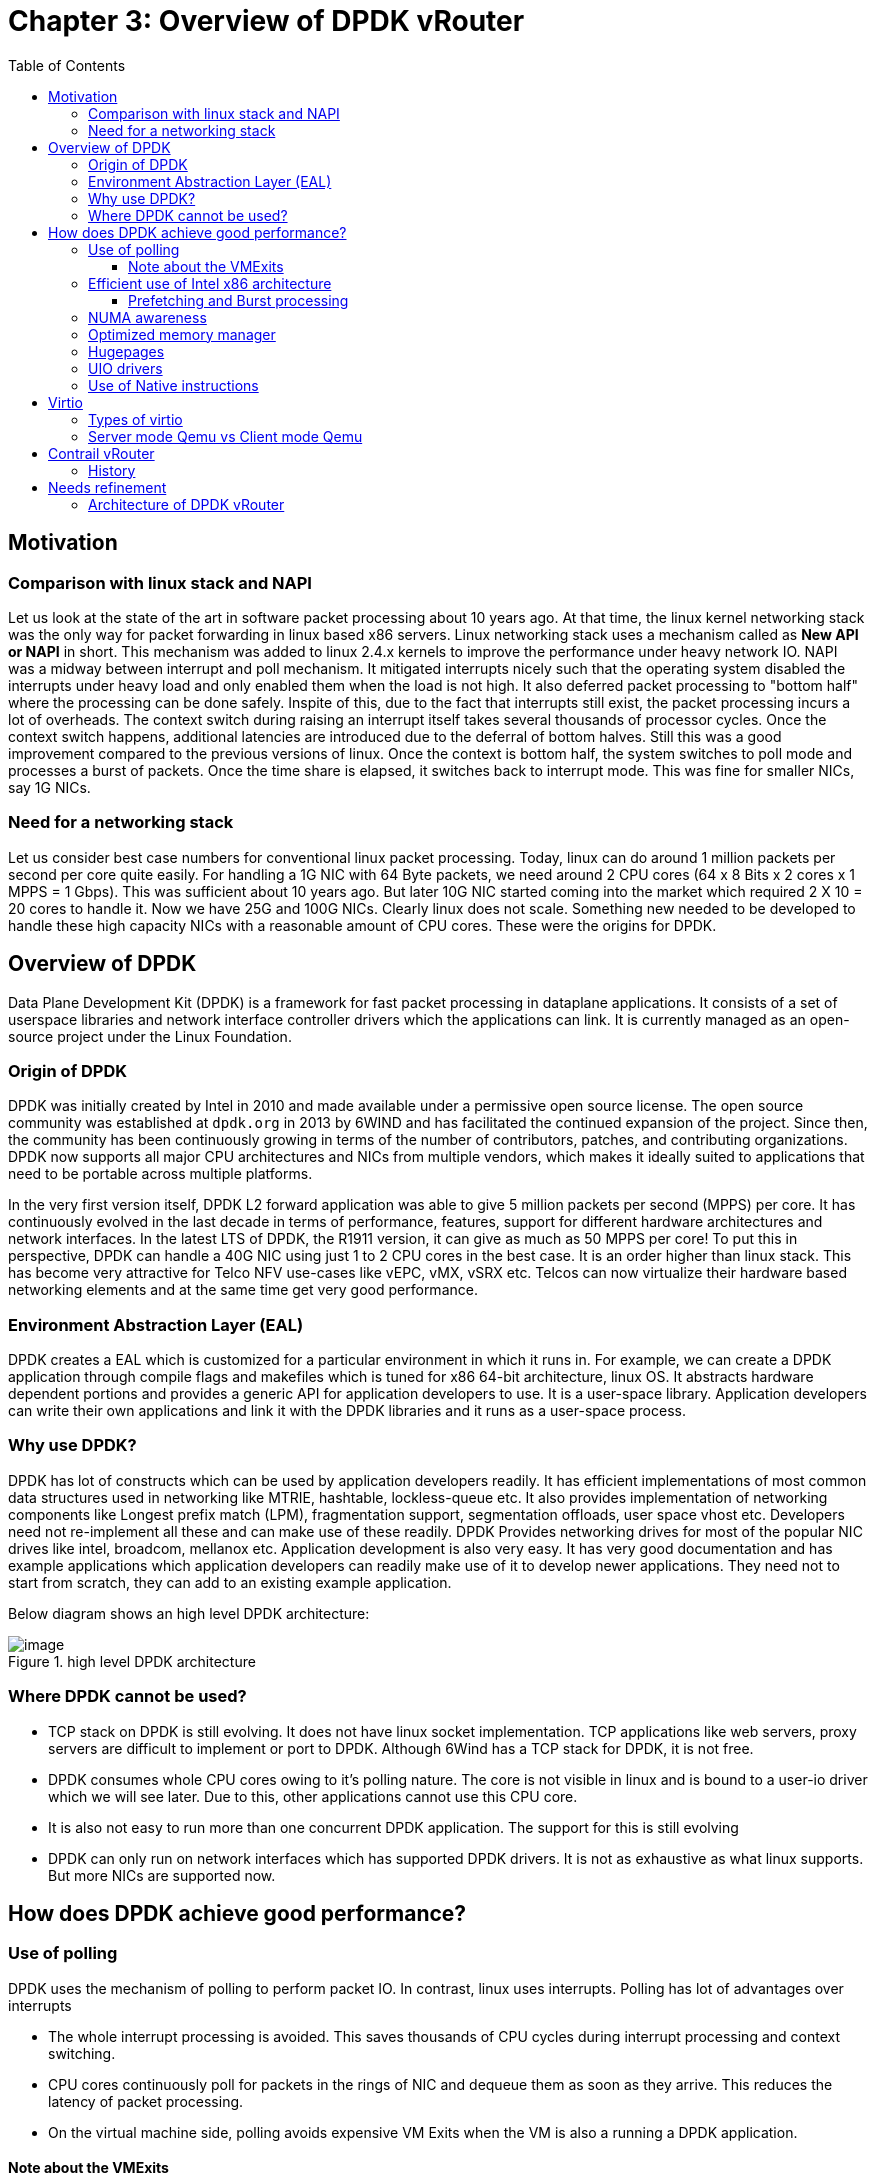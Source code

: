 = Chapter 3: Overview of DPDK vRouter
:doctype: book
:toc: right
:toclevels: 3
:data-uri:

== Motivation
=== Comparison with linux stack and NAPI
Let us look at the state of the art in software packet processing about 10 years ago. At that time, the linux kernel networking stack was the only way for packet forwarding in linux based x86 servers. Linux networking stack uses a mechanism called as  *New API or NAPI*  in short. This mechanism was added to linux 2.4.x kernels to improve the performance under heavy network IO. NAPI was a midway between interrupt and poll mechanism. It mitigated interrupts nicely such that the operating system disabled the interrupts under heavy load and only enabled them when the load is not high. It also deferred packet processing to "bottom half" where the processing can be done safely. Inspite of this, due to the fact that interrupts still exist, the packet processing incurs a lot of overheads. The context switch during raising an interrupt itself takes several thousands of processor cycles. Once the context switch happens, additional latencies are introduced due to the deferral of bottom halves. Still this was a good improvement compared to the previous versions of linux. Once the context is bottom half, the system switches to poll mode and processes a burst of packets. Once the time share is elapsed, it switches back to interrupt mode. This was fine for smaller NICs, say 1G NICs.

=== Need for a networking stack
Let us consider best case numbers for conventional linux packet processing. Today, linux can do around 1 million packets per second per core quite easily. For handling a 1G NIC with 64 Byte packets, we need around 2 CPU cores (64 x 8 Bits x 2 cores x 1 MPPS = 1 Gbps). This was sufficient about 10 years ago. But later 10G NIC started coming into the market which required 2 X 10 = 20 cores to handle it. Now we have 25G and 100G NICs. Clearly linux does not scale. Something new needed to be developed to handle these high capacity NICs with a reasonable amount of CPU cores. These were the origins for DPDK.

== Overview of DPDK
Data Plane Development Kit (DPDK) is a framework for fast packet processing in dataplane applications. It consists of a set of userspace libraries and network interface controller drivers which the applications can link. It is currently managed as an open-source project under the Linux Foundation.

=== Origin of DPDK
DPDK was initially created by Intel in 2010 and made available under a permissive open source license. The open source community was established at `dpdk.org` in 2013 by 6WIND and has facilitated the continued expansion of the project. Since then, the community has been continuously growing in terms of the number of contributors, patches, and contributing organizations. DPDK now supports all major CPU architectures and NICs from multiple vendors, which makes it ideally suited to applications that need to be portable across multiple platforms.

In the very first version itself, DPDK L2 forward application was able to give 5 million packets per second (MPPS) per core. It has continuously evolved in the last decade in terms of performance, features, support for different hardware architectures and network interfaces. In the latest LTS of DPDK, the R1911 version, it can give as much as 50 MPPS per core! To put this in perspective, DPDK can handle a 40G NIC using just 1 to 2 CPU cores in the best case. It is an order higher than linux stack. This has become very attractive for Telco NFV use-cases like vEPC, vMX, vSRX etc. Telcos can now virtualize their hardware based networking elements and at the same time get very good performance.

=== Environment Abstraction Layer (EAL)
DPDK creates a EAL which is customized for a particular environment in which it runs in. For example, we can create a DPDK application through compile flags and makefiles which is tuned for x86 64-bit architecture, linux OS. It abstracts hardware dependent portions and provides a generic API for application developers to use. It is a user-space library. Application developers can write their own applications and link it with the DPDK libraries and it runs as a user-space process. 

=== Why use DPDK? 
DPDK has lot of constructs which can be used by application developers readily. It has efficient implementations of most common data structures used in networking like MTRIE, hashtable, lockless-queue etc. It also provides implementation of networking components like Longest prefix match (LPM), fragmentation support, segmentation offloads, user space vhost etc. Developers need not re-implement all these and can make use of these readily. DPDK Provides networking drives for most of the popular NIC drives like intel, broadcom, mellanox etc. Application development is also very easy. It has very good documentation and has example applications which application developers can readily make use of it to develop newer applications. They need not to start from scratch, they can add to an existing example application.

Below diagram shows an high level DPDK architecture:

.high level DPDK architecture
image::../diagrams/ch3/DPDK_libraries.jpg[image]

=== Where DPDK cannot be used?
* TCP stack on DPDK is still evolving. It does not have linux socket implementation. TCP applications like web servers, proxy servers are difficult to implement or port to DPDK. Although 6Wind has a TCP stack for DPDK, it is not free.

* DPDK consumes whole CPU cores owing to it's polling nature. The core is not visible in linux and is bound to a user-io driver which we will see later. Due to this, other applications cannot use this CPU core.

* It is also not easy to run more than one concurrent DPDK application. The support for this is still evolving

* DPDK can only run on network interfaces which has supported DPDK drivers. It is not as exhaustive as what linux supports. But more NICs are supported now.

== How does DPDK achieve good performance?

=== Use of polling
DPDK uses the mechanism of polling to perform packet IO. In contrast, linux uses interrupts. Polling has lot of advantages over interrupts

* The whole interrupt processing is avoided. This saves thousands of CPU cycles during interrupt processing and context switching.
* CPU cores continuously poll for packets in the rings of NIC and dequeue them as soon as they arrive. This reduces the latency of packet processing.
* On the virtual machine side, polling avoids expensive VM Exits when the VM is also a running a DPDK application.

==== Note about the VMExits
Suppose a guest VM wants to send packet to host, it has to enqueue the packet to it's tx ring and raise an interrupt to the host and the later needs to dequeue it. This raising of the interrupt triggers a hypercall. Hypercall is like a system call to the hypervisor. Hypervisor then knows that the packet needs to be dequeued. This operation is called VM Exit and is very expensive. It is in the order of thousands of cycles and this whole overhead is avoided using polling. In polling, the cores continuously poll for packets in the rings and so there is no overhead of VMExits.

=== Efficient use of Intel x86 architecture

The diagram shows the typical cache and memory layout of a x86 server. The following are the ballpark latency numbers when there is a hit at different levels of caches or memory

* L1 cache hit: 7ns
* L2 cache hit: 11ns
* L3 cache hit: 30ns
* Main memory hit: 60ns
* Different socket: 100ns

image::../diagrams/ch3/x86_memory_layout.png[image]

These are very significant numbers. Let us take an example of 10G NIC. For 64 Byte packet, the Inter arrival rate is around 67ns. That means, every 67ns, there is a new packet arriving at the NIC. To get line rate, the software has to take the packet, process it and send it out in that time. That is the budget. If it does not meet the budget, there will be queueing and subsequently tail drops. If you see the above latency numbers, just a single cache miss is contributing to 60ns when it has to fetch it from main memory. If it has to fetch it from a different sockets, the latency is 100ns which overshoots the budget. 

So how does DPDK work? How does it get line rate? Earlier in the chapter, we saw the current DPDK versions are able to reach 50Mpps. 

DPDK solves this by using the below techniques

==== Prefetching and Burst processing

Let us say one core is trying to get a packet. It will take 60ns, but in the time it is fetching the packet, DPDK tries to fetch additional 'n' packets. It may not use it at that instant, but it wants to fetch it. So in the time, one packet is fetched, additional set of 'n' packets are fetched. So in the above example, in 60ns, it fetches, say 32 packets. This is called prefetching and burst processing and the packets it receives or sends at one instant is called burst size. By using this approach, the latency is amortized over the number of packets and DPDK is able to get good performance. 

=== NUMA awareness

DPDK is very NUMA aware. All allocations like mempool, mem ring, mbuf can be done on a per NUMA basis. Developers can specify which NUMA to allocate so as to get optimum performance. That is very important. DPDK can do this since it is highly customized and uses Intel architecture to a very good extent.

=== Optimized memory manager

DPDK has a highly optimized memory manager. DPDK works on a group of fixed size objects called a `mempool`. Every one of them are pre-allocated. DPDK does not encourage dynamic allocations because it consumes a lot of CPU cycles and is a speed killer. DPDK pre-allocates a set of `mbufs` and keeps it in a pool called `mempool`. `Mempool` has further optimizations. It is very cache friendly. Everything is alligned to the cache and has a some `mbufs` allocated for each DPDK thread or lcore. This mempool has a `ring` where all the objects are stored. This `ring` itself is a highly optimized lockless ring. This `ring` can be used to communicate with two or more lcores in a multi-producer/multi-consumer kind of scenario without locks. Locking of data structures is a speed killer. By avoiding locks, DPDK gets large performance gains. It makes use of `mempools` when we want to allocate a `mbuf` where packets are stored. Instead of allocating a single `mbuf`, we do a bulk allocation or bulk free. By doing this, it already have `mbufs` in the cache and becomes very cache friendly. 

=== Hugepages


Conventionally, linux works with 4086 byte pages. x86 has a hardware memory cache called Translation lookaside buffer or TLB. This is a fast cahce for page address and virtual addresses generated by the CPU. Once the CPU fetches a page, the address is cached by this TLB. And if the reference is made to the same page again, the memory manager looks up the TLB for the page. If found, multiple page table lookups are avoided. But if the TLB misses, the time it takes to fetch a page is very large. If we look at the linux paging model, it has two or three levels of page tables like midpage table, high page table etc. After these multi-level lookups, it is then memory manager can find the base address of a page to translate the virtual address to a physical address and eventually fetch the page from main memory. This whole process is very expensive. So what DPDK does is, instead of 4K page size, it uses 2M or 1G page size. Because of the use bigger page size, the number of pages in the main memory drastically reduce. So this TLB will suffice to cache or hold the virtual addresses and then most of the lookups of pagetables are avoided, thereby improving performance.


image::../diagrams/ch3/page-table.png[image]

image::../diagrams/ch3/hugepages.png[image]

=== UIO drivers

DPDK uses UIO (user IO driver) to communicate with the NICs in user space. UIO driver is a skeletal kernel modules. It takes the BAR(base address) regions of PCI address space the NIC, it's config regions and other relevant regions and creates the memory map of all these which can be accessed by DPDK applications in user space. By this, the applications can directly access the NIC's rx/tx rings and config registers directly. Once the setup is done, the linux kernel is bypassed. The DPDK PMD drivers can enqueue a descriptor and point the descriptor to an address space in the user space instead of kernel space and the NIC can DMA from that. Without the support of UIO, this needed to be in the kernel and needed a system call or other kernel mechanisms to do it. 

image::../diagrams/ch3/regular-driver-model.jpg[image]

image::../diagrams/ch3/uio-driver-model.jpg[image]

=== Use of Native instructions

DPDK applications exploit the use of native instructions on the hardware to provide further acceleration. Every DPDK application can have the option of compling on native or generic instruction set. For Example, the recent processors after ivy bridge have vector instructions and support SSE2 instructions set. Operations like CRC32 are at an instruction level and can be accelerated. If the DPDK application is compiled for native architectures, it uses those instructions instead of using generic instructions and provides performance gains.

== Virtio

Virtio is a mechanism of sending packets between virtual machines and host. It is a para-virtualization technology where VM and host need to co-operate. They have to share a common data structure or a memory mapped region called virtio ring so that exchange of packets are possible. It has a front-end driver which runs in the guest and a backend driver which runs in the host. It was first conceived by Rusty Russel in 2009.

=== Types of virtio

* Approach 1 - Virtio Ring is shared between Qemu and guest. If guest wants to send packet out, it has to interrupt Qemu. Qemu will then dequeue the packet and makes system call to linux stack and the stack puts it on the tap interface on the host. It involves VMExits and system calls. Owing to this, it is very expensive. We can get less than 100 KPPS using this approach and so it needed improvements. This lead to approach 2.

* Approach 2 - Here, the virtio Ring is moved inside linux kernel. There are kernel processes called vhost processes. Qemu, through ioctl programs the vhost processes about the address of the memory map when the guest is spawned. When a packet is received from the NIC, the vhost processes will directly take the packet. Without going to Qemu, it will enqueue the packet to the virtio ring which is shared with the guest. If a guest wants to send a packet out, it will enqueue to the ring and vhost processes which will be bound to the ring will dequeue the packet and sends it out on a tap interface. This avoids system calls. Ofcourse there will be VMExits still since it has to interrupt to wake up the vhost processes.

* Approach 3 - With qemu 2.1, there was support for user space vhost. It moves the virtio ring from kernel all the way to userspace. The ring is shared between the guest and DPDK vrouter. Qemu sets up this ring as a control plane using unix sockets. Suppose guest is also DPDK, it does polling, so there are no VMExits. There is nothing in kernel here, so there are no system calls. Since both system calls and VM Exits are avoided, the performance boosts significatnly. It will be an order higher. Without user space vhost enhancement in qemu, vRouter was not even possible as a solution also. User space vhost runs in vrouter. 

=== Server mode Qemu vs Client mode Qemu

There are two options for Qemu -

* Option 1 - Qemu can be client and vRouter needs to be server
* Option 2 - Qemu can be server and vRouter needs to be client

Prior to Qemu 2.8, the only mode supported was option 1, DPDK vRouter had to be server and Qemu had to be client. There were issues like reconnect. So the Qemu community made Qemu as server and DPDK vRouter as client in Qemu 2.8. So it is the responsibility of DPDK vRouter to connect to Qemu and thus the reconnect issues were avoided.

== Contrail vRouter

=== History

Initially when vRouter was developed, it was based on linux kernel. But linux kernel is slow. In the best case, it can give a few hundred thousand packets per second. This is not enough for supporting faster NICs like 10G, 25G and so on. At that time, the telco industry was moving towards adapting DPDK in their VNFs. But if the back-end is not DPDK powered, the performance will still be less. So a new vRouter flavor was developed which was accelerated using DPDK. With this, vRouter can easily support 10G and 25G NICs. The performance gain was an order in magnitude higher. Whereas the kernel vRouter could only process a few hundered thousand packets per second, the DPDK vRouter can process millions of packets per second on the same hardware. In summary, the main reason why DPDK vRouter originated is due to the need for faster processing speeds due to the availability of faster NICs.

== Needs refinement

=== Architecture of DPDK vRouter

image::../diagrams/ch3/vRouter_Arch.png[image]

Nothing in kernel, entire DPDK vrouter runs in user-space as an application. It talks to the guest which is also an application. Because it runs in the context of qemu. Because of vhost-user, there is a communication channel between the vrouter and the guest. Earlier agent used to talk to vrouter using system calls. Now its unix sockets. Packet enters the NIC. NIC is polled continuously by DPDK, the packet directly enters DPDK. And DPDK does all the encap/decap, all vrouter functionality. To send it to the guest, it uses vhost user and puts in the ring to guest.

DPDK is an multi threaded application. Comes as a set of pthreads which has affinity to the cores. We call it lcores. We also have a bunch of helper pthreads/lcores and bunch of forwarding lcores. At provisioning time, we decide how many forwarding threads are needed for vrouter and spawn them on DPDK initialization. These threads polls NIC, vritio ring etc. Other threads exist - netlink thread, vhost thread etc, pkt0 thread, KNI/tap thread. 
 We have multi producer single consumer implementation. We have one lock. 
 
How to send packets to linux kernel?
PAcket comes from NIC and enters vrouter. We use KNI or tap to reinject packets from user space to kernel space. In KNI, there is a kernel module calleed KNI. There is a ring shared between DPDK and KNI. DPDK puts in the ring and KNI module which is polling the ring dequeues it and sends it to the tap interface. 
